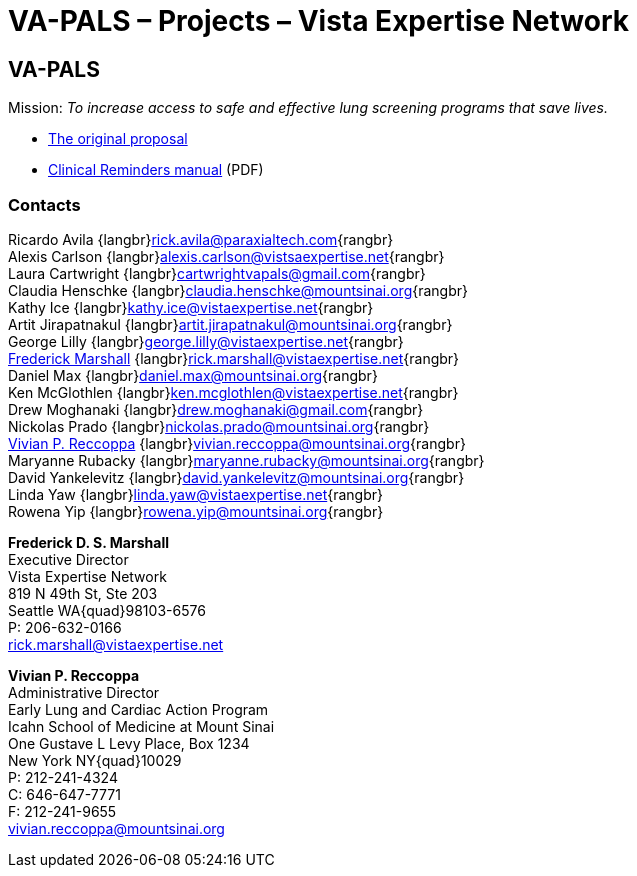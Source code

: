:doctitle:    VA-PALS – Projects – Vista Expertise Network
:mastimg:     aboutvista
:mastcaption: Vista consultants
:mastdesc:    Real-time patient information means real care

== VA-PALS

Mission: __To increase access to safe and effective lung screening programs
that save lives.__

* link:bmsf-proposal-2017/[The original proposal]
* https://www.va.gov/vdl/documents/Clinical/CPRS-Clinical_Reminders/pxrm_2_6_um.pdf[Clinical Reminders manual] (PDF)

=== Contacts

Ricardo Avila {langbr}mailto:rick.avila@paraxialtech.com[]{rangbr} +
Alexis Carlson {langbr}mailto:alexis.carlson@vistsaexpertise.net[]{rangbr} +
Laura Cartwright {langbr}mailto:cartwrightvapals@gmail.com[]{rangbr} +
Claudia Henschke {langbr}mailto:claudia.henschke@mountsinai.org[]{rangbr} +
Kathy Ice {langbr}mailto:kathy.ice@vistaexpertise.net[]{rangbr} +
Artit Jirapatnakul {langbr}mailto:artit.jirapatnakul@mountsinai.org[]{rangbr} +
George Lilly {langbr}mailto:george.lilly@vistaexpertise.net[]{rangbr} +
<<marshall,Frederick Marshall>>
  {langbr}mailto:rick.marshall@vistaexpertise.net[]{rangbr} +
Daniel Max {langbr}mailto:daniel.max@mountsinai.org[]{rangbr} +
Ken McGlothlen {langbr}mailto:ken.mcglothlen@vistaexpertise.net[]{rangbr} +
Drew Moghanaki {langbr}mailto:drew.moghanaki@gmail.com[]{rangbr} +
Nickolas Prado {langbr}mailto:nickolas.prado@mountsinai.org[]{rangbr} +
<<reccoppa,Vivian P. Reccoppa>>
  {langbr}mailto:vivian.reccoppa@mountsinai.org[]{rangbr} +
Maryanne Rubacky {langbr}mailto:maryanne.rubacky@mountsinai.org[]{rangbr} +
David Yankelevitz {langbr}mailto:david.yankelevitz@mountsinai.org[]{rangbr} +
Linda Yaw {langbr}mailto:linda.yaw@vistaexpertise.net[]{rangbr} +
Rowena Yip {langbr}mailto:rowena.yip@mountsinai.org[]{rangbr}

[[marshall]]
**Frederick D. S. Marshall** +
Executive Director +
Vista Expertise Network +
819 N 49th St, Ste 203 +
Seattle WA{quad}98103-6576 +
P: 206-632-0166 +
rick.marshall@vistaexpertise.net

[[reccoppa]]
**Vivian P. Reccoppa** +
Administrative Director +
Early Lung and Cardiac Action Program +
Icahn School of Medicine at Mount Sinai +
One Gustave L Levy Place, Box 1234 +
New York NY{quad}10029 +
P: 212-241-4324 +
C: 646-647-7771 +
F: 212-241-9655 +
vivian.reccoppa@mountsinai.org